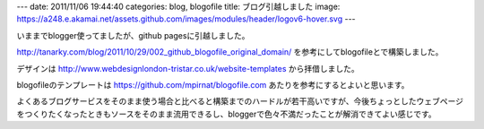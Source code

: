 ---
date: 2011/11/06 19:44:40
categories: blog, blogofile
title: ブログ引越しました
image: https://a248.e.akamai.net/assets.github.com/images/modules/header/logov6-hover.svg
---

いままでblogger使ってましたが、github pagesに引越しました。

http://tanarky.com/blog/2011/10/29/002_github_blogofile_original_domain/ 
を参考にしてblogofileとで構築しました。

デザインは
http://www.webdesignlondon-tristar.co.uk/website-templates
から拝借しました。


blogofileのテンプレートは
https://github.com/mpirnat/blogofile.com
あたりを参考にするとよいと思います。

よくあるブログサービスをそのまま使う場合と比べると構築までのハードルが若干高いですが、今後ちょっとしたウェブページをつくりたくなったときもソースをそのまま流用できるし、bloggerで色々不満だったことが解消できてよい感じです。
